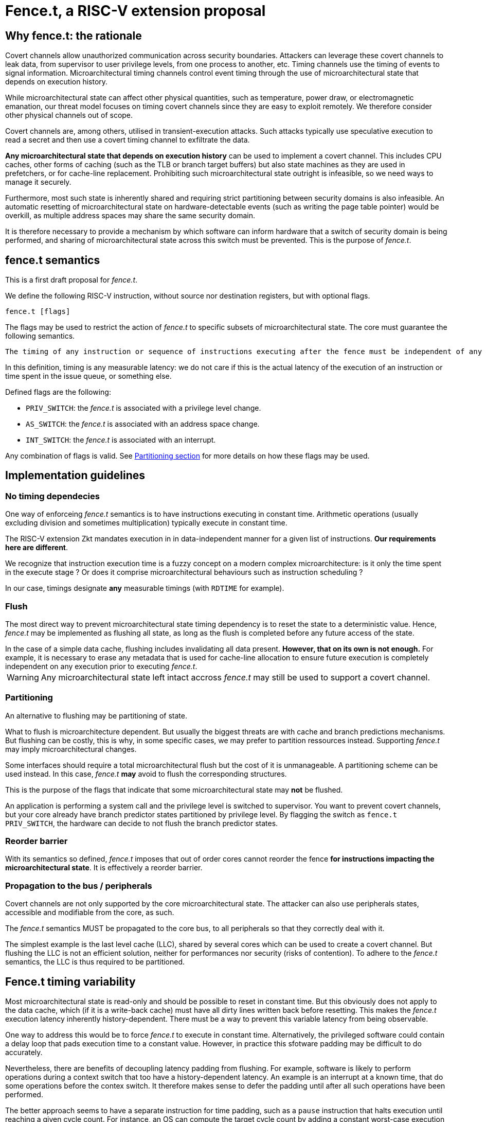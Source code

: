 = Fence.t, a RISC-V extension proposal

== Why fence.t: the rationale

Covert channels allow unauthorized communication across security boundaries.
Attackers can leverage these covert channels to leak data, from supervisor to user privilege levels, from one process to another, etc.
Timing channels use the timing of events to signal information.
Microarchitectural timing channels control event timing through the use of microarchitectural state that depends on execution history.

While microarchitectural state can affect other physical quantities, such as temperature, power draw, or electromagnetic emanation,
our threat model focuses on timing covert channels since they are easy to exploit remotely.
We therefore consider other physical channels out of scope.

Covert channels are, among others, utilised in transient-execution attacks.
Such attacks typically use speculative execution to read a secret and then use a covert timing channel to exfiltrate the data.

*Any microarchitectural state that depends on execution history* can be used to implement a covert channel. This includes CPU caches, other forms of caching (such as the TLB or branch target buffers) but also state machines as they are used in prefetchers, or for cache-line replacement. Prohibiting such microarchitectural state outright is infeasible, so we need ways to manage it securely.

Furthermore, most such state is inherently shared and requiring strict partitioning between security domains is also infeasible. An automatic resetting of microarchitectural state on hardware-detectable events (such as writing the page table pointer) would be overkill, as multiple address spaces may share the same security domain.

It is therefore necessary to provide a mechanism by which software can inform hardware that a switch of security domain is being performed, and sharing of microarchitectural state across this switch must be prevented.
This is the purpose of _fence.t_.

== fence.t semantics

This is a first draft proposal for _fence.t_.

We define the following RISC-V instruction, without source nor destination registers, but with optional flags.

[,asm]
----
fence.t [flags]
----

The flags may be used to restrict the action of _fence.t_ to specific subsets of microarchitectural state.
The core must guarantee the following semantics.

[literal]
The timing of any instruction or sequence of instructions executing after the fence must be independent of any microarchitectural state before the fence. The flags may exclude this requirement for some subsets of microarchitectural state.

In this definition, timing is any measurable latency: we do not care if this is the actual latency of the execution of an instruction or time spent in the issue queue, or something else.

Defined flags are the following:

- `PRIV_SWITCH`: the _fence.t_ is associated with a privilege level change.
- `AS_SWITCH`: the _fence.t_ is associated with an address space change.
- `INT_SWITCH`: the _fence.t_ is associated with an interrupt.

Any combination of flags is valid. See <<section-split,Partitioning section>> for more details on how these flags may be used.

== Implementation guidelines


=== No timing dependecies

One way of enforceing _fence.t_ semantics is to have instructions executing in constant time.
Arithmetic operations (usually excluding division and sometimes multiplication) typically execute in constant time.

The RISC-V extension Zkt mandates execution in in data-independent manner for a given list of instructions.
*Our requirements here are different*.

We recognize that instruction execution time is a fuzzy concept on a modern complex microarchitecture: is it only the time spent in the execute stage ? Or does it comprise microarchitectural behaviours such as instruction scheduling ?

In our case, timings designate *any* measurable timings (with `RDTIME` for example).

=== Flush

The most direct way to prevent microarchitectural state timing dependency is to reset the state to a deterministic value.
Hence, _fence.t_ may be implemented as flushing all state, as long as the flush is completed before any future access of the state.

[example]
In the case of a simple data cache, flushing includes invalidating all data present. *However, that on its own is not enough.* For example, it is necessary to erase any metadata that is used for cache-line allocation to ensure future execution is completely independent on any execution prior to executing _fence.t_.

WARNING: Any microarchitectural state left intact accross _fence.t_ may still be used to support a covert channel.

[[section-split]]
=== Partitioning

An alternative to flushing may be partitioning of state.

What to flush is microarchitecture dependent.
But usually the biggest threats are with cache and branch predictions mechanisms.
But flushing can be costly, this is why, in some specific cases, we may prefer to partition ressources instead.
Supporting _fence.t_ may imply microarchitectural changes.

Some interfaces should require a total microarchitectural flush but the cost of it is unmanageable. A partitioning scheme can be used instead.
In this case, _fence.t_ *may* avoid to flush the corresponding structures.

This is the purpose of the flags that indicate that some microarchitectural state may *not* be flushed.

[example]
An application is performing a system call and the privilege level is switched to supervisor.
You want to prevent covert channels, but your core already have branch predictor states partitioned by privilege level.
By flagging the switch as `fence.t PRIV_SWITCH`, the hardware can decide to not flush the branch predictor states.

=== Reorder barrier

With its semantics so defined, _fence.t_ imposes that out of order cores cannot reorder the fence *for instructions impacting the microarchitectural state*.
It is effectively a reorder barrier.

=== Propagation to the bus / peripherals

Covert channels are not only supported by the core microarchitectural state.
The attacker can also use peripherals states, accessible and modifiable from the core, as such.

The _fence.t_ semantics MUST be propagated to the core bus, to all peripherals so that they correctly deal with it.

[example]
The simplest example is the last level cache (LLC), shared by several cores which can be used to create a covert channel. But flushing the LLC is not an efficient solution, neither for performances nor security (risks of contention). To adhere to the _fence.t_ semantics, the LLC is thus required to be partitioned.

== Fence.t timing variability

Most microarchitectural state is read-only and should be possible to reset in constant time. But this obviously does not apply to the data cache, which (if it is a write-back cache) must have all dirty lines written back before resetting. This makes the _fence.t_ execution latency inherently history-dependent. There must be a way to prevent this variable latency from being observable.

One way to address this would be to force _fence.t_ to execute in constant time. Alternatively, the privileged software could contain a delay loop that pads execution time to a constant value. However, in practice this sfotware padding may be difficult to do accurately.

Nevertheless, there are benefits of decoupling latency padding from flushing. For example, software is likely to perform operations during a context switch that too have a history-dependent latency. An example is an interrupt at a known time, that do some operations before the contex switch.
It therefore makes sense to defer the padding until after all such operations have been performed.

The better approach seems to have a separate instruction for time padding, such as a `pause` instruction that halts execution until reaching a given cycle count.
For instance, an OS can compute the target cycle count by adding a constant worst-case execution time for all history-dependend execution preceeding `pause` (e.g. _fence.t_) to the cycle count of the most recent CLINT timer interrupt, which generally arrives at a history-independent time.
